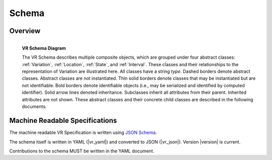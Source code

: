 Schema
!!!!!!


Overview
@@@@@@@@

.. _vr-schema-diagram:

.. figure:: images/schema-current.png
   :align: left

   **VR Schema Diagram**

   The VR Schema describes multiple composite objects, which
   are grouped under four abstract classes: :ref:`Variation`,
   :ref:`Location`, :ref:`State`, and :ref:`Interval`. These classes
   and their relationships to the representation of Variation are
   illustrated here. All classes have a string `type`. Dashed borders
   denote abstract classes. Abstract classes are not
   instantiated. Thin solid borders denote classes that may be
   instantiated but are not identifiable. Bold borders denote
   identifiable objects (i.e., may be serialized and identified by
   computed identifier). Solid arrow lines denoted
   inheritance. Subclasses inherit all attributes from their
   parent. Inherited attributes are not shown.  These abstract classes
   and their concrete child classes are described in the following
   documents.


Machine Readable Specifications
@@@@@@@@@@@@@@@@@@@@@@@@@@@@@@@

The machine readable VR Specification is written using `JSON Schema
<https://json-schema.org/>`_.

The schema itself is written in YAML (|vr_yaml|) and converted to JSON
(|vr_json|).  Version |version| is current.

Contributions to the schema MUST be written in the YAML document.
